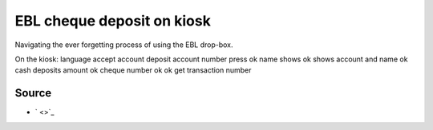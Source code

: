 EBL cheque deposit on kiosk
===========================
Navigating the ever forgetting process of using the EBL drop-box.



On the kiosk:
language
accept
account deposit
account number
press ok
name shows
ok
shows account and name
ok
cash deposits
amount
ok
cheque number
ok
ok
get transaction number



Source
------
- ` <>`_
